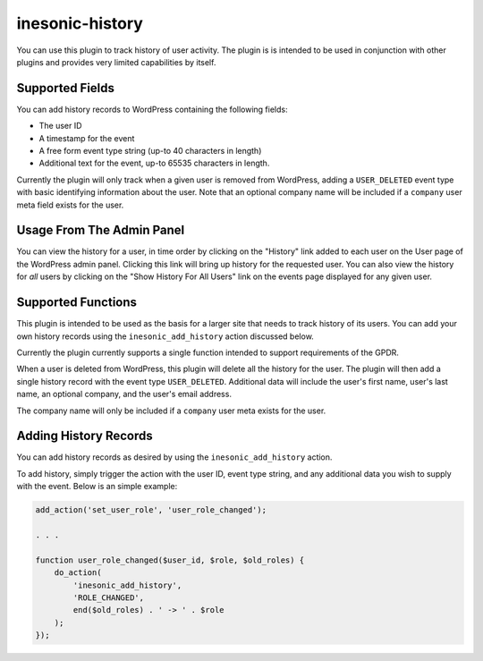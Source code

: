 ================
inesonic-history
================
You can use this plugin to track history of user activity.  The plugin is
is intended to be used in conjunction with other plugins and provides very
limited capabilities by itself.


Supported Fields
================
You can add history records to WordPress containing the following fields:

* The user ID
* A timestamp for the event
* A free form event type string (up-to 40 characters in length)
* Additional text for the event, up-to 65535 characters in length.

Currently the plugin will only track when a given user is removed from
WordPress, adding a ``USER_DELETED`` event type with basic identifying
information about the user.  Note that an optional company name will be
included if a ``company`` user meta field exists for the user.


Usage From The Admin Panel
==========================
You can view the history for a user, in time order by clicking on the
"History" link added to each user on the User page of the WordPress
admin panel.  Clicking this link will bring up history for the requested
user.  You can also view the history for *all* users by clicking on the
"Show History For All Users" link on the events page displayed for any
given user.


Supported Functions
===================
This plugin is intended to be used as the basis for a larger site that
needs to track history of its users.   You can add your own history
records using the ``inesonic_add_history`` action discussed below.

Currently the plugin currently supports a single function intended to
support requirements of the GPDR.

When a user is deleted from WordPress, this plugin will delete all the
history for the user.  The plugin will then add a single history record with
the event type ``USER_DELETED``.  Additional data will include the user's
first name, user's last name, an optional company, and the user's email
address.

The company name will only be included if a ``company`` user meta exists for
the user.


Adding History Records
======================
You can add history records as desired by using the ``inesonic_add_history``
action.

To add history, simply trigger the action with the user ID, event type string,
and any additional data you wish to supply with the event.  Below is an simple
example:

.. code-block:: php

   add_action('set_user_role', 'user_role_changed');

   . . .

   function user_role_changed($user_id, $role, $old_roles) {
       do_action(
           'inesonic_add_history',
           'ROLE_CHANGED',
           end($old_roles) . ' -> ' . $role
       );
   });
